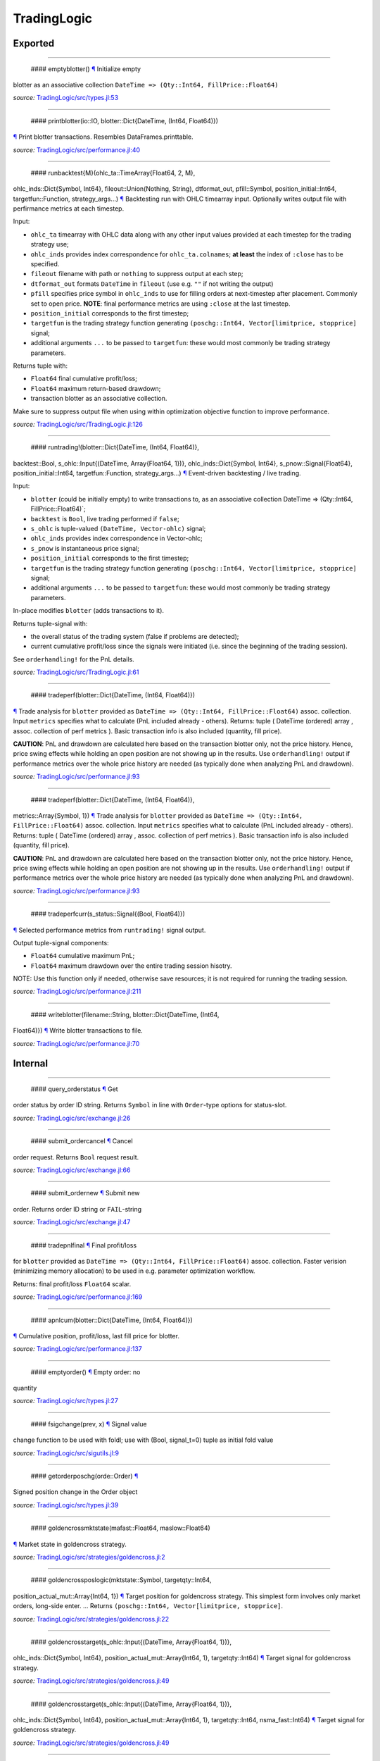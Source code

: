 TradingLogic
============

Exported
--------

--------------

 #### emptyblotter() `¶ <#method__emptyblotter.1>`__ Initialize empty
blotter as an associative collection
``DateTime => (Qty::Int64, FillPrice::Float64)``

*source:*
`TradingLogic/src/types.jl:53 <https://github.com/JuliaQuant/TradingLogic.jl/tree/7357a8d10161fc28103c913283b5483164f10c75/src/types.jl#L53>`__

--------------

 #### printblotter(io::IO, blotter::Dict{DateTime, (Int64, Float64)})
`¶ <#method__printblotter.1>`__ Print blotter transactions. Resembles
DataFrames.printtable.

*source:*
`TradingLogic/src/performance.jl:40 <https://github.com/JuliaQuant/TradingLogic.jl/tree/7357a8d10161fc28103c913283b5483164f10c75/src/performance.jl#L40>`__

--------------

 #### runbacktest{M}(ohlc\_ta::TimeArray{Float64, 2, M},
ohlc\_inds::Dict{Symbol, Int64}, fileout::Union(Nothing, String),
dtformat\_out, pfill::Symbol, position\_initial::Int64,
targetfun::Function, strategy\_args...) `¶ <#method__runbacktest.1>`__
Backtesting run with OHLC timearray input. Optionally writes output file
with perfirmance metrics at each timestep.

Input:

-  ``ohlc_ta`` timearray with OHLC data along with any other input
   values provided at each timestep for the trading strategy use;
-  ``ohlc_inds`` provides index correspondence for ``ohlc_ta.colnames``;
   **at least** the index of ``:close`` has to be specified.
-  ``fileout`` filename with path or ``nothing`` to suppress output at
   each step;
-  ``dtformat_out`` formats ``DateTime`` in ``fileout`` (use e.g. ``""``
   if not writing the output)
-  ``pfill`` specifies price symbol in ``ohlc_inds`` to use for filling
   orders at next-timestep after placement. Commonly set to open price.
   **NOTE**: final performance metrics are using ``:close`` at the last
   timestep.
-  ``position_initial`` corresponds to the first timestep;
-  ``targetfun`` is the trading strategy function generating
   ``(poschg::Int64, Vector[limitprice, stopprice]`` signal;
-  additional arguments ``...`` to be passed to ``targetfun``: these
   would most commonly be trading strategy parameters.

Returns tuple with:

-  ``Float64`` final cumulative profit/loss;
-  ``Float64`` maximum return-based drawdown;
-  transaction blotter as an associative collection.

Make sure to suppress output file when using within optimization
objective function to improve performance.

*source:*
`TradingLogic/src/TradingLogic.jl:126 <https://github.com/JuliaQuant/TradingLogic.jl/tree/7357a8d10161fc28103c913283b5483164f10c75/src/TradingLogic.jl#L126>`__

--------------

 #### runtrading!(blotter::Dict{DateTime, (Int64, Float64)},
backtest::Bool, s\_ohlc::Input{(DateTime, Array{Float64, 1})},
ohlc\_inds::Dict{Symbol, Int64}, s\_pnow::Signal{Float64},
position\_initial::Int64, targetfun::Function, strategy\_args...)
`¶ <#method__runtrading.1>`__ Event-driven backtesting / live trading.

Input:

-  ``blotter`` (could be initially empty) to write transactions to, as
   an associative collection DateTime => (Qty::Int64,
   FillPrice::Float64)\`;
-  ``backtest`` is ``Bool``, live trading performed if ``false``;
-  ``s_ohlc`` is tuple-valued ``(DateTime, Vector-ohlc)`` signal;
-  ``ohlc_inds`` provides index correspondence in Vector-ohlc;
-  ``s_pnow`` is instantaneous price signal;
-  ``position_initial`` corresponds to the first timestep;
-  ``targetfun`` is the trading strategy function generating
   ``(poschg::Int64, Vector[limitprice, stopprice]`` signal;
-  additional arguments ``...`` to be passed to ``targetfun``: these
   would most commonly be trading strategy parameters.

In-place modifies ``blotter`` (adds transactions to it).

Returns tuple-signal with:

-  the overall status of the trading system (false if problems are
   detected);
-  current cumulative profit/loss since the signals were initiated (i.e.
   since the beginning of the trading session).

See ``orderhandling!`` for the PnL details.

*source:*
`TradingLogic/src/TradingLogic.jl:61 <https://github.com/JuliaQuant/TradingLogic.jl/tree/7357a8d10161fc28103c913283b5483164f10c75/src/TradingLogic.jl#L61>`__

--------------

 #### tradeperf(blotter::Dict{DateTime, (Int64, Float64)})
`¶ <#method__tradeperf.1>`__ Trade analysis for ``blotter`` provided as
``DateTime => (Qty::Int64, FillPrice::Float64)`` assoc. collection.
Input ``metrics`` specifies what to calculate (PnL included already -
others). Returns: tuple ( DateTime (ordered) array , assoc. collection
of perf metrics ). Basic transaction info is also included (quantity,
fill price).

**CAUTION**: PnL and drawdown are calculated here based on the
transaction blotter only, not the price history. Hence, price swing
effects while holding an open position are not showing up in the
results. Use ``orderhandling!`` output if performance metrics over the
whole price history are needed (as typically done when analyzing PnL and
drawdown).

*source:*
`TradingLogic/src/performance.jl:93 <https://github.com/JuliaQuant/TradingLogic.jl/tree/7357a8d10161fc28103c913283b5483164f10c75/src/performance.jl#L93>`__

--------------

 #### tradeperf(blotter::Dict{DateTime, (Int64, Float64)},
metrics::Array{Symbol, 1}) `¶ <#method__tradeperf.2>`__ Trade analysis
for ``blotter`` provided as
``DateTime => (Qty::Int64, FillPrice::Float64)`` assoc. collection.
Input ``metrics`` specifies what to calculate (PnL included already -
others). Returns: tuple ( DateTime (ordered) array , assoc. collection
of perf metrics ). Basic transaction info is also included (quantity,
fill price).

**CAUTION**: PnL and drawdown are calculated here based on the
transaction blotter only, not the price history. Hence, price swing
effects while holding an open position are not showing up in the
results. Use ``orderhandling!`` output if performance metrics over the
whole price history are needed (as typically done when analyzing PnL and
drawdown).

*source:*
`TradingLogic/src/performance.jl:93 <https://github.com/JuliaQuant/TradingLogic.jl/tree/7357a8d10161fc28103c913283b5483164f10c75/src/performance.jl#L93>`__

--------------

 #### tradeperfcurr(s\_status::Signal{(Bool, Float64)})
`¶ <#method__tradeperfcurr.1>`__ Selected performance metrics from
``runtrading!`` signal output.

Output tuple-signal components:

-  ``Float64`` cumulative maximum PnL;
-  ``Float64`` maximum drawdown over the entire trading session hisotry.

NOTE: Use this function only if needed, otherwise save resources; it is
not required for running the trading session.

*source:*
`TradingLogic/src/performance.jl:211 <https://github.com/JuliaQuant/TradingLogic.jl/tree/7357a8d10161fc28103c913283b5483164f10c75/src/performance.jl#L211>`__

--------------

 #### writeblotter(filename::String, blotter::Dict{DateTime, (Int64,
Float64)}) `¶ <#method__writeblotter.1>`__ Write blotter transactions to
file.

*source:*
`TradingLogic/src/performance.jl:70 <https://github.com/JuliaQuant/TradingLogic.jl/tree/7357a8d10161fc28103c913283b5483164f10c75/src/performance.jl#L70>`__

Internal
--------

--------------

 #### query\_orderstatus `¶ <#function__query_orderstatus.1>`__ Get
order status by order ID string. Returns ``Symbol`` in line with
``Order``-type options for status-slot.

*source:*
`TradingLogic/src/exchange.jl:26 <https://github.com/JuliaQuant/TradingLogic.jl/tree/7357a8d10161fc28103c913283b5483164f10c75/src/exchange.jl#L26>`__

--------------

 #### submit\_ordercancel `¶ <#function__submit_ordercancel.1>`__ Cancel
order request. Returns ``Bool`` request result.

*source:*
`TradingLogic/src/exchange.jl:66 <https://github.com/JuliaQuant/TradingLogic.jl/tree/7357a8d10161fc28103c913283b5483164f10c75/src/exchange.jl#L66>`__

--------------

 #### submit\_ordernew `¶ <#function__submit_ordernew.1>`__ Submit new
order. Returns order ID string or ``FAIL``-string

*source:*
`TradingLogic/src/exchange.jl:47 <https://github.com/JuliaQuant/TradingLogic.jl/tree/7357a8d10161fc28103c913283b5483164f10c75/src/exchange.jl#L47>`__

--------------

 #### tradepnlfinal `¶ <#function__tradepnlfinal.1>`__ Final profit/loss
for ``blotter`` provided as
``DateTime => (Qty::Int64, FillPrice::Float64)`` assoc. collection.
Faster verision (minimizing memory allocation) to be used in e.g.
parameter optimization workflow.

Returns: final profit/loss ``Float64`` scalar.

*source:*
`TradingLogic/src/performance.jl:169 <https://github.com/JuliaQuant/TradingLogic.jl/tree/7357a8d10161fc28103c913283b5483164f10c75/src/performance.jl#L169>`__

--------------

 #### apnlcum(blotter::Dict{DateTime, (Int64, Float64)})
`¶ <#method__apnlcum.1>`__ Cumulative position, profit/loss, last fill
price for blotter.

*source:*
`TradingLogic/src/performance.jl:137 <https://github.com/JuliaQuant/TradingLogic.jl/tree/7357a8d10161fc28103c913283b5483164f10c75/src/performance.jl#L137>`__

--------------

 #### emptyorder() `¶ <#method__emptyorder.1>`__ Empty order: no
quantity

*source:*
`TradingLogic/src/types.jl:27 <https://github.com/JuliaQuant/TradingLogic.jl/tree/7357a8d10161fc28103c913283b5483164f10c75/src/types.jl#L27>`__

--------------

 #### fsigchange(prev, x) `¶ <#method__fsigchange.1>`__ Signal value
change function to be used with foldl; use with (Bool, signal\_t=0)
tuple as initial fold value

*source:*
`TradingLogic/src/sigutils.jl:9 <https://github.com/JuliaQuant/TradingLogic.jl/tree/7357a8d10161fc28103c913283b5483164f10c75/src/sigutils.jl#L9>`__

--------------

 #### getorderposchg(orde::Order) `¶ <#method__getorderposchg.1>`__
Signed position change in the Order object

*source:*
`TradingLogic/src/types.jl:39 <https://github.com/JuliaQuant/TradingLogic.jl/tree/7357a8d10161fc28103c913283b5483164f10c75/src/types.jl#L39>`__

--------------

 #### goldencrossmktstate(mafast::Float64, maslow::Float64)
`¶ <#method__goldencrossmktstate.1>`__ Market state in goldencross
strategy.

*source:*
`TradingLogic/src/strategies/goldencross.jl:2 <https://github.com/JuliaQuant/TradingLogic.jl/tree/7357a8d10161fc28103c913283b5483164f10c75/src/strategies/goldencross.jl#L2>`__

--------------

 #### goldencrossposlogic(mktstate::Symbol, targetqty::Int64,
position\_actual\_mut::Array{Int64, 1})
`¶ <#method__goldencrossposlogic.1>`__ Target position for goldencross
strategy. This simplest form involves only market orders, long-side
enter. ... Returns ``(poschg::Int64, Vector[limitprice, stopprice]``.

*source:*
`TradingLogic/src/strategies/goldencross.jl:22 <https://github.com/JuliaQuant/TradingLogic.jl/tree/7357a8d10161fc28103c913283b5483164f10c75/src/strategies/goldencross.jl#L22>`__

--------------

 #### goldencrosstarget(s\_ohlc::Input{(DateTime, Array{Float64, 1})},
ohlc\_inds::Dict{Symbol, Int64}, position\_actual\_mut::Array{Int64, 1},
targetqty::Int64) `¶ <#method__goldencrosstarget.1>`__ Target signal for
goldencross strategy.

*source:*
`TradingLogic/src/strategies/goldencross.jl:49 <https://github.com/JuliaQuant/TradingLogic.jl/tree/7357a8d10161fc28103c913283b5483164f10c75/src/strategies/goldencross.jl#L49>`__

--------------

 #### goldencrosstarget(s\_ohlc::Input{(DateTime, Array{Float64, 1})},
ohlc\_inds::Dict{Symbol, Int64}, position\_actual\_mut::Array{Int64, 1},
targetqty::Int64, nsma\_fast::Int64)
`¶ <#method__goldencrosstarget.2>`__ Target signal for goldencross
strategy.

*source:*
`TradingLogic/src/strategies/goldencross.jl:49 <https://github.com/JuliaQuant/TradingLogic.jl/tree/7357a8d10161fc28103c913283b5483164f10c75/src/strategies/goldencross.jl#L49>`__

--------------

 #### goldencrosstarget(s\_ohlc::Input{(DateTime, Array{Float64, 1})},
ohlc\_inds::Dict{Symbol, Int64}, position\_actual\_mut::Array{Int64, 1},
targetqty::Int64, nsma\_fast::Int64, nsma\_slow::Int64)
`¶ <#method__goldencrosstarget.3>`__ Target signal for goldencross
strategy.

*source:*
`TradingLogic/src/strategies/goldencross.jl:49 <https://github.com/JuliaQuant/TradingLogic.jl/tree/7357a8d10161fc28103c913283b5483164f10c75/src/strategies/goldencross.jl#L49>`__

--------------

 #### initbuff(nbuff::Int64, xinit::Float64) `¶ <#method__initbuff.1>`__
Initialization of ``nbuff``-size float-elements buffer with NaNs and
last element ``xinit``.

*source:*
`TradingLogic/src/sigutils.jl:43 <https://github.com/JuliaQuant/TradingLogic.jl/tree/7357a8d10161fc28103c913283b5483164f10c75/src/sigutils.jl#L43>`__

--------------

 #### ispending(orde::Order) `¶ <#method__ispending.1>`__ Check if order
status is ``:pending``

*source:*
`TradingLogic/src/types.jl:30 <https://github.com/JuliaQuant/TradingLogic.jl/tree/7357a8d10161fc28103c913283b5483164f10c75/src/types.jl#L30>`__

--------------

 #### luxormktstate(mafast::Float64, maslow::Float64)
`¶ <#method__luxormktstate.1>`__ Market state in luxor strategy

*source:*
`TradingLogic/src/strategies/luxor.jl:2 <https://github.com/JuliaQuant/TradingLogic.jl/tree/7357a8d10161fc28103c913283b5483164f10c75/src/strategies/luxor.jl#L2>`__

--------------

 #### luxorposlogic(mktstate::Symbol, mktchgh::Float64,
mktchgl::Float64, pthresh::Float64, targetqty::Int64,
position\_actual\_mut::Array{Int64, 1}) `¶ <#method__luxorposlogic.1>`__
Target position and stop, limit prices (if any) for luxor strategy. ...
Returns ``(poschg::Int64, Vector[limitprice, stopprice]``.

*source:*
`TradingLogic/src/strategies/luxor.jl:30 <https://github.com/JuliaQuant/TradingLogic.jl/tree/7357a8d10161fc28103c913283b5483164f10c75/src/strategies/luxor.jl#L30>`__

--------------

 #### luxortarget(s\_ohlc::Input{(DateTime, Array{Float64, 1})},
ohlc\_inds::Dict{Symbol, Int64}, position\_actual\_mut::Array{Int64, 1},
nsma\_fast::Int64, nsma\_slow::Int64, pthreshold::Float64,
targetqty::Int64) `¶ <#method__luxortarget.1>`__ Target signal for luxor
strategy.

*source:*
`TradingLogic/src/strategies/luxor.jl:60 <https://github.com/JuliaQuant/TradingLogic.jl/tree/7357a8d10161fc28103c913283b5483164f10c75/src/strategies/luxor.jl#L60>`__

--------------

 #### neworderid(trig::ASCIIString) `¶ <#method__neworderid.1>`__
Generate oder ID string for a new order

*source:*
`TradingLogic/src/orderhandl.jl:4 <https://github.com/JuliaQuant/TradingLogic.jl/tree/7357a8d10161fc28103c913283b5483164f10c75/src/orderhandl.jl#L4>`__

--------------

 #### orderhandling!(targ::(Int64, Array{Float64, 1}), pnow::Float64,
tnow::DateTime, position\_actual\_mut::Array{Int64, 1}, ordcurr::Order,
blotter::Dict{DateTime, (Int64, Float64)}, backtest::Bool)
`¶ <#method__orderhandling.1>`__ Order handling for backtesting and live
trading. Input: - target ``targ`` as
``(poschg::Int64, Vector[limitprice, stopprice]``; -
current/instantaneous price ``pnow`` - current time ``tnow``; for
backtest, the time corresponding to ``targ`` (i.e. the current OHLC
step/bar time).

In-place modifies:

-  ``position_actual_mut`` vector;
-  ``ordcurr`` object;
-  ``backtestblotter`` associative collection.

Returns tuple with:

-  ``Bool`` system status;
-  ``Float64`` current cumulative profit/loss.

NOTE: As opposed to ``tradeperf`` function, here total PnL is updated at
each price change time-point.

*source:*
`TradingLogic/src/orderhandl.jl:87 <https://github.com/JuliaQuant/TradingLogic.jl/tree/7357a8d10161fc28103c913283b5483164f10c75/src/orderhandl.jl#L87>`__

--------------

 #### plimitcheck(orde::Order, pnow::Float64)
`¶ <#method__plimitcheck.1>`__ Backtesting helper function: check if
limit-price is reached

*source:*
`TradingLogic/src/exchange.jl:12 <https://github.com/JuliaQuant/TradingLogic.jl/tree/7357a8d10161fc28103c913283b5483164f10c75/src/exchange.jl#L12>`__

--------------

 #### printvecstring(io, vstring::Array{T, 1}, separator::Char,
quotemark::Char) `¶ <#method__printvecstring.1>`__ Print a text line
from string vector.

*source:*
`TradingLogic/src/performance.jl:23 <https://github.com/JuliaQuant/TradingLogic.jl/tree/7357a8d10161fc28103c913283b5483164f10c75/src/performance.jl#L23>`__

--------------

 #### query\_orderstatus(orde::Order, pnow::Float64)
`¶ <#method__query_orderstatus.1>`__ Order status: backtesting version
based on current price ``pnow``

*source:*
`TradingLogic/src/exchange.jl:29 <https://github.com/JuliaQuant/TradingLogic.jl/tree/7357a8d10161fc28103c913283b5483164f10c75/src/exchange.jl#L29>`__

--------------

 #### query\_orderstatus(ordid::ASCIIString)
`¶ <#method__query_orderstatus.2>`__ Order status: live version

*source:*
`TradingLogic/src/exchange.jl:41 <https://github.com/JuliaQuant/TradingLogic.jl/tree/7357a8d10161fc28103c913283b5483164f10c75/src/exchange.jl#L41>`__

--------------

 #### schange{T}(s\_inp::Signal{T}) `¶ <#method__schange.1>`__ Bool
change signal, true when input signal changes

*source:*
`TradingLogic/src/sigutils.jl:16 <https://github.com/JuliaQuant/TradingLogic.jl/tree/7357a8d10161fc28103c913283b5483164f10c75/src/sigutils.jl#L16>`__

--------------

 #### setcancelled!(orde::Order) `¶ <#method__setcancelled.1>`__ Change
order status to ``:cancelled``

*source:*
`TradingLogic/src/types.jl:33 <https://github.com/JuliaQuant/TradingLogic.jl/tree/7357a8d10161fc28103c913283b5483164f10c75/src/types.jl#L33>`__

--------------

 #### sighistbuffer!(buffer, valnew) `¶ <#method__sighistbuffer.1>`__
Buffer for storing previous signal values to be used with foldl when
indicators are calculated based on signal history.

**IMPORTANT**: Initial value supplied to ``foldl`` determines buffer
window size, i.e. how many past signal values are retained (rolling
window size). In the case of e.g. SMA that would be moving average
window. Specifying initial value may be tricky: see ``test/signals.jl``.

In-place modifies ``buffer`` argument and returns updated one.

*source:*
`TradingLogic/src/sigutils.jl:33 <https://github.com/JuliaQuant/TradingLogic.jl/tree/7357a8d10161fc28103c913283b5483164f10c75/src/sigutils.jl#L33>`__

--------------

 #### submit\_ordercancel(orde::Order)
`¶ <#method__submit_ordercancel.1>`__ Cancel pending order backtest
version

*source:*
`TradingLogic/src/exchange.jl:69 <https://github.com/JuliaQuant/TradingLogic.jl/tree/7357a8d10161fc28103c913283b5483164f10c75/src/exchange.jl#L69>`__

--------------

 #### submit\_ordercancel(ordid::ASCIIString)
`¶ <#method__submit_ordercancel.2>`__ Cancel order live version: provide
order ID string ``ordid``

*source:*
`TradingLogic/src/exchange.jl:79 <https://github.com/JuliaQuant/TradingLogic.jl/tree/7357a8d10161fc28103c913283b5483164f10c75/src/exchange.jl#L79>`__

--------------

 #### submit\_ordernew(orde::Order, backtest::Bool)
`¶ <#method__submit_ordernew.1>`__ New order submission: backtesting
version.

*source:*
`TradingLogic/src/exchange.jl:50 <https://github.com/JuliaQuant/TradingLogic.jl/tree/7357a8d10161fc28103c913283b5483164f10c75/src/exchange.jl#L50>`__

--------------

 #### submit\_ordernew(orde::Order, position\_actual::Int64)
`¶ <#method__submit_ordernew.2>`__ New order submission: live version

*source:*
`TradingLogic/src/exchange.jl:59 <https://github.com/JuliaQuant/TradingLogic.jl/tree/7357a8d10161fc28103c913283b5483164f10c75/src/exchange.jl#L59>`__

--------------

 #### targ2order!(orde::Order, targ::(Int64, Array{Float64, 1}),
trig::ASCIIString, position\_actual::Int64, backtest::Bool)
`¶ <#method__targ2order.1>`__ Prepare new order from ``targ``
(``(poschg::Int64, Vector[limitprice,stopprice]``) and trigger-string
``trig``. Note: this function prepares limit and market orders for
submission. Stop-part of stoplimit orders is handled at the software
level in ``orderhandling!`` (even for live trading), which calls
``targ2order!`` for limit order submission if stop-price of stoplimit
order is reached. ... Overwrites ``orde`` and returns ``Bool`` request
status.

*source:*
`TradingLogic/src/orderhandl.jl:20 <https://github.com/JuliaQuant/TradingLogic.jl/tree/7357a8d10161fc28103c913283b5483164f10c75/src/orderhandl.jl#L20>`__

--------------

 #### tradeperffold(perfprev::(Float64, Float64), statusnow::(Bool,
Float64)) `¶ <#method__tradeperffold.1>`__ Performance metrics helper
function for use in foldl.

*source:*
`TradingLogic/src/performance.jl:184 <https://github.com/JuliaQuant/TradingLogic.jl/tree/7357a8d10161fc28103c913283b5483164f10c75/src/performance.jl#L184>`__

--------------

 #### tradepnlfinal(blotter::Dict{DateTime, (Int64, Float64)})
`¶ <#method__tradepnlfinal.1>`__ Based on blotter only, ending at the
last transaction timestamp.

*source:*
`TradingLogic/src/performance.jl:172 <https://github.com/JuliaQuant/TradingLogic.jl/tree/7357a8d10161fc28103c913283b5483164f10c75/src/performance.jl#L172>`__

--------------

 #### tradepnlfinal(blotter::Dict{DateTime, (Int64, Float64)},
pnow::Float64) `¶ <#method__tradepnlfinal.2>`__ Adding current price as
the last timestamp.

*source:*
`TradingLogic/src/performance.jl:175 <https://github.com/JuliaQuant/TradingLogic.jl/tree/7357a8d10161fc28103c913283b5483164f10c75/src/performance.jl#L175>`__

--------------

 #### vapblotter(blotter::Dict{DateTime, (Int64, Float64)})
`¶ <#method__vapblotter.1>`__ Amount ``Vector{Int64)`` and price
``Vector{Float64)`` from blotter in chronological order (returns vector
tuple).

*source:*
`TradingLogic/src/performance.jl:8 <https://github.com/JuliaQuant/TradingLogic.jl/tree/7357a8d10161fc28103c913283b5483164f10c75/src/performance.jl#L8>`__

--------------

 #### vtblotter(blotter::Dict{DateTime, (Int64, Float64)})
`¶ <#method__vtblotter.1>`__ Ordered timestamps from blotter associative
collection.

*source:*
`TradingLogic/src/performance.jl:2 <https://github.com/JuliaQuant/TradingLogic.jl/tree/7357a8d10161fc28103c913283b5483164f10c75/src/performance.jl#L2>`__

--------------

 #### Order `¶ <#type__order.1>`__ Order type

*source:*
`TradingLogic/src/types.jl:5 <https://github.com/JuliaQuant/TradingLogic.jl/tree/7357a8d10161fc28103c913283b5483164f10c75/src/types.jl#L5>`__
